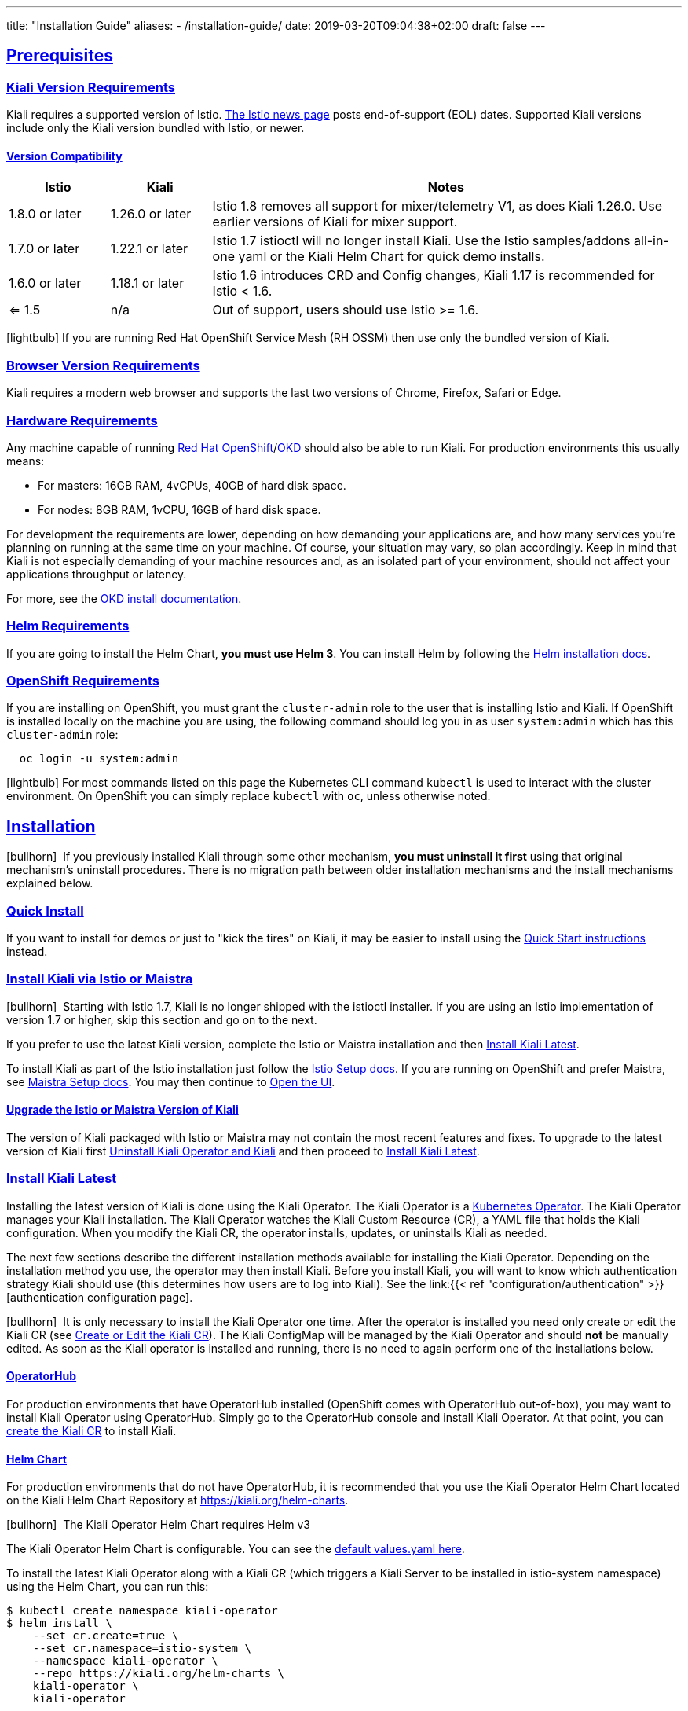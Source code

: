 ---
title: "Installation Guide"
aliases:
- /installation-guide/
date: 2019-03-20T09:04:38+02:00
draft: false
---

:toc: macro
:toclevels: 4
:toc-title: Table of Contents
:keywords: Kiali Getting Started
:icons: font
:imagesdir: /images/gettingstarted/
:sectlinks:

toc::[]

== Prerequisites

=== Kiali Version Requirements

Kiali requires a supported version of Istio. link:https://istio.io/news/[The Istio news page] posts end-of-support (EOL) dates. Supported Kiali versions include only the Kiali version bundled with Istio, or newer.

==== Version Compatibility

[cols="15%,15%,70%",options="header"]
|===
|Istio
|Kiali
|Notes

| 1.8.0 or later
| 1.26.0 or later
| Istio 1.8 removes all support for mixer/telemetry V1, as does Kiali 1.26.0. Use earlier versions of Kiali for mixer support.

| 1.7.0 or later
| 1.22.1 or later
| Istio 1.7 istioctl will no longer install Kiali. Use the Istio samples/addons all-in-one yaml or the Kiali Helm Chart for quick demo installs.

| 1.6.0 or later
| 1.18.1 or later
| Istio 1.6 introduces CRD and Config changes, Kiali 1.17 is recommended for Istio < 1.6.

| <= 1.5
| n/a
| Out of support, users should use Istio >= 1.6.

|===

icon:lightbulb[size=1x]{nbsp}If you are running Red Hat OpenShift Service Mesh (RH OSSM) then use only the bundled version of Kiali.


=== Browser Version Requirements

Kiali requires a modern web browser and supports the last two versions of Chrome, Firefox, Safari or Edge.


=== Hardware Requirements

Any machine capable of running link:https://www.openshift.com/[Red Hat OpenShift]/link:https://okd.io[OKD] should also be able to run Kiali. For production environments this usually means:

* For masters: 16GB RAM, 4vCPUs, 40GB of hard disk space.
* For nodes: 8GB RAM, 1vCPU, 16GB of hard disk space.

For development the requirements are lower, depending on how demanding your applications are, and how many services you're planning on running at the same time on your machine. Of course, your situation may vary, so plan accordingly. Keep in mind that Kiali is not especially demanding of your machine resources and, as an isolated part of your environment, should not affect your applications throughput or latency.

For more, see the link:https://docs.okd.io/latest/welcome/index.html[OKD install documentation].


=== Helm Requirements

If you are going to install the Helm Chart, *you must use Helm 3*. You can install Helm by following the link:https://helm.sh/docs/intro/install/[Helm installation docs].


=== OpenShift Requirements

If you are installing on OpenShift, you must grant the `cluster-admin` role to the user that is installing Istio and Kiali. If OpenShift is installed locally on the machine you are using, the following command should log you in as user `system:admin` which has this `cluster-admin` role:

[source,bash]
----
  oc login -u system:admin
----

icon:lightbulb[size=1x]{nbsp}For most commands listed on this page the Kubernetes CLI command `kubectl` is used to interact with the cluster environment. On OpenShift you can simply replace `kubectl` with `oc`, unless otherwise noted.


== Installation

icon:bullhorn[size=1x]{nbsp} If you previously installed Kiali through some other mechanism, *you must uninstall it first* using that original mechanism's uninstall procedures. There is no migration path between older installation mechanisms and the install mechanisms explained below.


=== Quick Install

If you want to install for demos or just to "kick the tires" on Kiali, it may be easier to install using the link:../quick-start[Quick Start instructions] instead.


=== Install Kiali via Istio or Maistra

icon:bullhorn[size=1x]{nbsp} Starting with Istio 1.7, Kiali is no longer shipped with the istioctl installer. If you are using an Istio implementation of version 1.7 or higher, skip this section and go on to the next.

If you prefer to use the latest Kiali version, complete the Istio or Maistra installation and then link:#_install_kiali_latest[Install Kiali Latest].

To install Kiali as part of the Istio installation just follow the link:https://istio.io/docs/setup/[Istio Setup docs]. If you are running on OpenShift and prefer Maistra, see link:https://maistra.io/docs/installation/[Maistra Setup docs]. You may then continue to link:#_open_the_ui[Open the UI].


==== Upgrade the Istio or Maistra Version of Kiali

The version of Kiali packaged with Istio or Maistra may not contain the most recent features and fixes. To upgrade to the latest version of Kiali first link:#_uninstall_kiali_operator_and_kiali[Uninstall Kiali Operator and Kiali] and then proceed to link:#_install_kiali_latest[Install Kiali Latest].


=== Install Kiali Latest

Installing the latest version of Kiali is done using the Kiali Operator. The Kiali Operator is a link:https://coreos.com/operators/[Kubernetes Operator]. The Kiali Operator manages your Kiali installation. The Kiali Operator watches the Kiali Custom Resource (CR), a YAML file that holds the Kiali configuration. When you modify the Kiali CR, the operator installs, updates, or uninstalls Kiali as needed.

The next few sections describe the different installation methods available for installing the Kiali Operator. Depending on the installation method you use, the operator may then install Kiali. Before you install Kiali, you will want to know which authentication strategy Kiali should use (this determines how users are to log into Kiali). See the link:{{< ref "configuration/authentication" >}}[authentication configuration page].

icon:bullhorn[size=1x]{nbsp} It is only necessary to install the Kiali Operator one time. After the operator is installed you need only create or edit the Kiali CR (see link:#_create_or_edit_the_kiali_cr[Create or Edit the Kiali CR]). The Kiali ConfigMap will be managed by the Kiali Operator and should *not* be manually edited.  As soon as the Kiali operator is installed and running, there is no need to again perform one of the installations below.

==== OperatorHub

For production environments that have OperatorHub installed (OpenShift comes with OperatorHub out-of-box), you may want to install Kiali Operator using OperatorHub. Simply go to the OperatorHub console and install Kiali Operator. At that point, you can link:#_create_or_edit_the_kiali_cr[create the Kiali CR] to install Kiali.


==== Helm Chart

For production environments that do not have OperatorHub, it is recommended that you use the Kiali Operator Helm Chart located on the Kiali Helm Chart Repository at link:https://kiali.org/helm-charts[https://kiali.org/helm-charts].

icon:bullhorn[size=1x]{nbsp} The Kiali Operator Helm Chart requires Helm v3

The Kiali Operator Helm Chart is configurable. You can see the link:https://github.com/kiali/helm-charts/tree/master/kiali-operator/values.yaml[default values.yaml here].

To install the latest Kiali Operator along with a Kiali CR (which triggers a Kiali Server to be installed in istio-system namespace) using the Helm Chart, you can run this:

[source,bash]
----
$ kubectl create namespace kiali-operator
$ helm install \
    --set cr.create=true \
    --set cr.namespace=istio-system \
    --namespace kiali-operator \
    --repo https://kiali.org/helm-charts \
    kiali-operator \
    kiali-operator
----

icon:lightbulb[size=1x]{nbsp} To install a specific version X.Y.Z, simply pass `--version X.Y.Z` to the helm command

This installation method gives Kiali access to existing namespaces as well as namespaces created later. See link:#_namespace_management"[Namespace Management] for more information if you want to change that behavior.

==== Operator-Only Install

To install only the Kiali Operator and not a Kiali CR, simply pass `--set cr.create=false` to the helm command. This option is good when you plan to customize the Kiali CR and the resulting Kiali Server installation.

After the Kiali Operator is installed and running, go to link:#_create_or_edit_the_kiali_cr[Create or Edit the Kiali CR] for the customized Kiali installation.


=== Create or Edit the Kiali CR

The Kiali Operator watches the Kiali CR. Creating, updating, or removing a Kiali CR will trigger the Kiali Operator to install, update, or remove Kiali. This assumes the Kiali Operator has already been installed.

To create an initial Kiali CR file it is recommended to copy the fully documented link:https://github.com/kiali/kiali-operator/blob/master/deploy/kiali/kiali_cr.yaml[example Kiali CR YAML file]. Edit that file being careful to maintain proper formatting, and save it to a local file such as `my-kiali-cr.yaml`.

icon:lightbulb[size=1x]{nbsp} It is important to understand the `deployment.accessible_namespaces` setting in the CR. See link:#_accessible_namespaces[Accessible Namespaces] for more information.

icon:bullhorn[size=1x]{nbsp} The Kiali ConfigMap will be managed by the Kiali Operator and should *not* be manually edited.

To install Kiali, create the Kiali CR using the local file by running a command similar to this (note: the typical Kiali CR is normally installed in the Istio control plane namespace):

[source,bash]
----
  kubectl apply -f my-kiali-cr.yaml -n istio-system
----

To update Kiali, edit and save the existing Kiali CR; for example:

[source,bash]
----
  kubectl edit kiali kiali -n istio-system
----


=== Open the UI

Once Istio, Maistra, or the Kiali Operator has installed Kiali, and the Kiali pod has successfully started, you can access the UI. Please, check the link:{{< ref "/documentation/staging/faq/general#how-do-i-access-kiai" >}}[FAQ: How do I access Kiali UI?]

icon:bullhorn[size=1x]{nbsp} The credentials you use on the login screen depend on the authentication strategy that was configured for Kiali. See the link:{{< ref "configuration/authentication" >}}[authentication configuration page] for more details.


== Uninstall


=== Uninstall Kiali Only

To remove Kiali is simple - just delete the Kiali CR. To trigger the Kiali Operator to uninstall Kiali run a command similar to this (note: the typical Kiali CR name is `kiali` and you normally install it in the Istio control plane namespace):

[source,bash]
----
  kubectl delete kiali kiali -n istio-system
----

Once deleted, you have no Kiali installed, but you still have the Kiali Operator running. You could create another Kiali CR with potentially different configuration settings to install a new Kiali instance.


=== Uninstall Kiali Operator and Kiali

If you installed Kiali Operator using OperatorHub, use OperatorHub to uninstall. Otherwise, to uninstall *everything* related to Kiali (Kiali Operator, Kiali, etc.) you will want to use Helm.

To uninstall, first you must ensure all Kiali CRs that are being watched by the operator are deleted. This gives the operator a chance to uninstall the Kiali Servers before you remove the operator itself.

icon:bullhorn[size=1x]{nbsp} If you fail to delete the Kiali CRs first, your cluster may not be able to delete the namespace where the CR is deployed and remnants from the Kiali Server will not be deleted.

After you have successfully deleted the Kiali CRs, then you can uninstall the Kiali Operator using Helm. Because link:https://helm.sh/docs/topics/charts/#limitations-on-crds[Helm does not delete CRDs], you have to do that in order to clean up everything. For example:

[source,bash]
----
  helm uninstall --namespace kiali-operator kiali-operator
  kubectl delete crd monitoringdashboards.monitoring.kiali.io
  kubectl delete crd kialis.kiali.io
----


==== Known Problem: Uninstall Hangs

If the uninstall hangs (typically due to failing to delete all Kiali CRs prior to uninstalling the operator) the following may help to resolve the problem. You basically want to clear the finalizer from the Kiali CRs causing the hang.

icon:lightbulb[size=1x]{nbsp} If you installed the Kiali CR in a different namespace, replace `istio-system` in the command with the namespace in which the Kiali CR is located. The below command also assumes the Kiali CR is named `kiali`.

[source,bash]
----
  kubectl patch kiali kiali -n istio-system -p '{"metadata":{"finalizers": []}}' --type=merge
----

Note that even if this fixes the hang problem, you may still have remnants of the Kiali Server in your cluster. You will manually need to delete those resources.

== Additional Notes

=== Customize the Kiali UI web context root

By default, when installed on OpenShift, the Kiali UI is deployed to the root context path of "/", for example `https://kiali-istio-system.<your_cluster_domain_or_ip>/`. In some situations, such as when you want to serve the Kiali UI along with other apps under the same host name, for example, `example.com/kiali`, `example.com/app1`, you can edit the Kiali CR and provide a different value for `web_root`. The path must begin with a `/` and not end with a `/` (e.g. `/kiali` or `/mykiali`).

An example of custom web root:

[source,yaml]
----
server:
  web_root: /kiali
  ...
----

The above is the default when Kiali is installed on Kubernetes - so to access the Kiali UI on Kubernetes you access it at the root context path of `/kiali`.

You can also set the FQDN and port for the resulting service (in case you are using an Istio VirtualService or a kubernetes ingress that does not set the proper params) on the same key, with the names `web_fqdn` and `web_port`, as shown in the example:

[source,yaml]
----
server:
  web_fqdn: mykiali.mydomain.com
  web_port: 443
  ...
----

=== Namespace Management

==== Accessible Namespaces

The Kiali CR tells the Kiali Operator which namespaces are accessible to Kiali. It is specified in the CR via the `accessible_namespaces` setting under the main `deployment` section.

The specified namespaces are those that have service mesh components to be observed by Kiali. Additionally, the namespace to which Kiali is installed must be accessible (typically the same namespace as Istio). Each list entry can be a regex matched against all namespaces the operator can see. If not set in the Kiali CR, then the default behavior makes all current namespaces accessible except for some internal namespaces that should typically be ignored.

As an example, if Kiali is to be installed in the istio-system namespace, and is expected to monitor all namespaces prefixed with `mycorp_` the setting would be:

[source,yaml]
----
deployment:
  accessible_namespaces:
  - istio-system
  - mycorp_.*
----

icon:lightbulb[size=1x]{nbsp} If `accessible_namespaces` has an entry with the special value of `+++**+++` (two asterisks), it denotes that Kiali be given access to all namespaces that exist or will be created in the future via a single cluster role. 

icon:bullhorn[size=1x]{nbsp} If the operator was installed via Helm but not installed with the option `clusterRoleCreator: true` then you cannot later edit the Kiali CR and change accessible_namespaces to `+++**+++`. You must reinstall the operator so that it can be granted the additional permissions required (`--set clusterRoleCreator=true`). Note that by default the Kiali Operator Helm Chart will install the operator with `clusterRoleCreator` set to `true`.

Maistra supports multi-tenancy and the `accessible_namespaces` extends that feature to Kiali. However, explicit naming of accessible namespaces can benefit non-Maistra installations as well - with it Kiali does not need cluster roles and the Kiali Operator does not need permissions to create cluster roles.


==== Excluded Namespaces

The Kiali CR tells the Kiali Operator which accessible namespaces should be excluded from the list of namespaces provided by the API and UI. This can be useful if wildcards are used when specifying link:#_accessible_namespaces[Accessible Namespaces]. This setting has no effect on namespace accessibility. It is only a filter, not security-related.

For example, if my accessible_namespaces include "mycorp_.*" but I don't want to see test namespaces, I could add to the default entries:

[source,yaml]
----
namespaces:
  exclude:
    - istio-operator
    - kiali-operator
    - ibm.*
    - kube.*
    - openshift.*
    - mycorp_test.*
----

==== Namespace Selectors

Kiali supports an optional label selector for namespaces which is used to fetch a subset of the available namespaces.

The label selector is defined under the namespaces definition.

The example below selects all namespaces that have a label `kiali-enabled: true`:

[source,yaml]
----
namespaces:
  label_selector: kiali-enabled=true
----

For further information on how the `label_selector` interacts with `deployment.accessible_namespaces` read the https://github.com/kiali/kiali-operator/blob/master/deploy/kiali/kiali_cr.yaml[technical documentation].

To label a namespace, you can use the following command, for more information see the :link:https://kubernetes.io/docs/concepts/overview/working-with-objects/labels[official documentation]

[source,bash]
----
  kubectl label namespace xxx kiali-enabled=true
----

Note that when using multiple service meshes (i.e. multiple control planes) in the same cluster, you will want to set the label selector's value to a value unique to each mesh. This is so each mesh's Kiali instance will only select those namespaces within that mesh.

For an example of using Kiali in this kind of soft multi-tenancy mode, see the [Maistra](https://github.com/Maistra/istio-operator) project.

This is the reason why this `label_selector` will be defined by default to the value of `kiali.io/member-of: <istio_namespace>` if the `deployment.accessible_namespaces` is set to something other than the "all namespaces" value `['**']`. This allows you to have multiple control planes in the same cluster and have each control plane contain its own Kiali instance.


=== Reducing Permissions in OpenShift

By default, Kiali will run with its cluster role. It provides some read-write capabilities so Kiali can add, modify, or delete some service mesh resources to perform tasks such as adding and modifying Istio destination rules in any namespace.

If you prefer not to run Kiali with this read-write role across the cluster, it is possible to reduce these permissions to individual namespaces.

icon:lightbulb[size=1x]{nbsp} This only works for OpenShift since it can return a list of namespaces that a user has access to. Know how to make this work with Kubernetes? Awesome, please let us know in this https://issues.jboss.org/browse/KIALI-1675[issue].

The first thing you will need to do is to remove the cluster-wide permissions that are granted to Kiali by default:

[source,bash]
----
  oc delete clusterrolebindings kiali
----

Then you will need to grant the `kiali` role in the namespace of your choosing:

[source,bash]
----
  oc adm policy add-role-to-user kiali system:serviceaccount:istio-system:kiali-service-account -n ${NAMESPACE}
----

You can alternatively tell the Kiali Operator to install Kiali in "view only" mode (this does work for either OpenShift or Kubernetes). You do this by setting the `view_only_mode` to `true` in the Kiali CR:

[source,yaml]
----
deployment:
  view_only_mode: true
  ...
----

This allows Kiali to read service mesh resources found in the cluster, but it does not allow Kiali to add, modify, or delete them.


=== Development Install

This option installs the _latest_ Kiali Operator and Kiali Server images from the master branch. It also allows Kiali to access all current and future namespaces. This option is good for demo and development installations.

[source,bash]
----
kubectl create namespace kiali-operator
helm install \
  --set cr.create=true \
  --set cr.namespace=istio-system \
  --set cr.spec.deployment.image_version=latest \
  --set image.tag=latest \
  --namespace kiali-operator \
  --repo https://kiali.org/helm-charts \
  kiali-operator \
  kiali-operator
----

